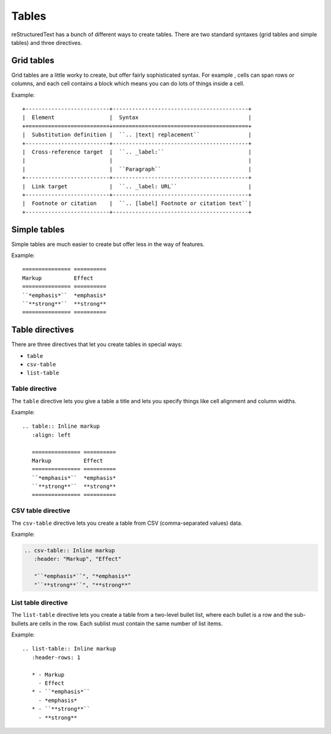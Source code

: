 Tables
======

reStructuredText has a bunch of different ways to create tables. 
There are two standard syntaxes (grid tables and simple tables) and three directives.

Grid tables
--------------

Grid tables are a little worky to create, but offer fairly sophisticated syntax. For example , cells can span rows or columns, and each cell contains a block which means you can do lots of things inside a cell.

Example:

::

    +--------------------------+------------------------------------------+
    |  Element                 |  Syntax                                  |
    +==========================+==========================================+
    |  Substitution definition |  ``.. |text| replacement``               |
    +--------------------------+------------------------------------------+
    |  Cross-reference target  |  ``.. _label:``                          |
    |                          |                                          |
    |                          |  ``Paragraph``                           |
    +--------------------------+------------------------------------------+
    |  Link target             |  ``.. _label: URL``                      |
    +--------------------------+------------------------------------------+
    |  Footnote or citation    |  ``.. [label] Footnote or citation text``|
    +--------------------------+------------------------------------------+

Simple tables
--------------

Simple tables are much easier to create but offer less in the way of features. 

Example:

::

    =============== ==========
    Markup          Effect
    =============== ==========
    ``*emphasis*``  *emphasis*
    ``**strong**``  **strong**
    =============== ==========

Table directives
----------------

There are three directives that let you create tables in special ways:

* ``table``
* ``csv-table``
* ``list-table``

Table directive
^^^^^^^^^^^^^^^

The ``table`` directive lets you give a table a title and lets you specify things like cell alignment and column widths.

Example:

::

    .. table:: Inline markup
       :align: left
    
       =============== ==========
       Markup          Effect
       =============== ==========
       ``*emphasis*``  *emphasis*
       ``**strong**``  **strong**
       =============== ==========

CSV table directive
^^^^^^^^^^^^^^^^^^^

The ``csv-table`` directive lets you create a table from CSV (comma-separated values) data. 

Example:

.. code ::

    .. csv-table:: Inline markup
       :header: "Markup", "Effect"
    
       "``*emphasis*``", "*emphasis*"
       "``**strong**``", "**strong**"

List table directive
^^^^^^^^^^^^^^^^^^^^

The ``list-table`` directive lets you create a table from a two-level bullet list, where each bullet is a row and the sub-bullets are cells in the row. Each sublist must contain the same number of list items.

Example:

::

    .. list-table:: Inline markup
       :header-rows: 1
    
       * - Markup
         - Effect
       * - ``*emphasis*``
         - *emphasis*
       * - ``**strong**``
         - **strong**
